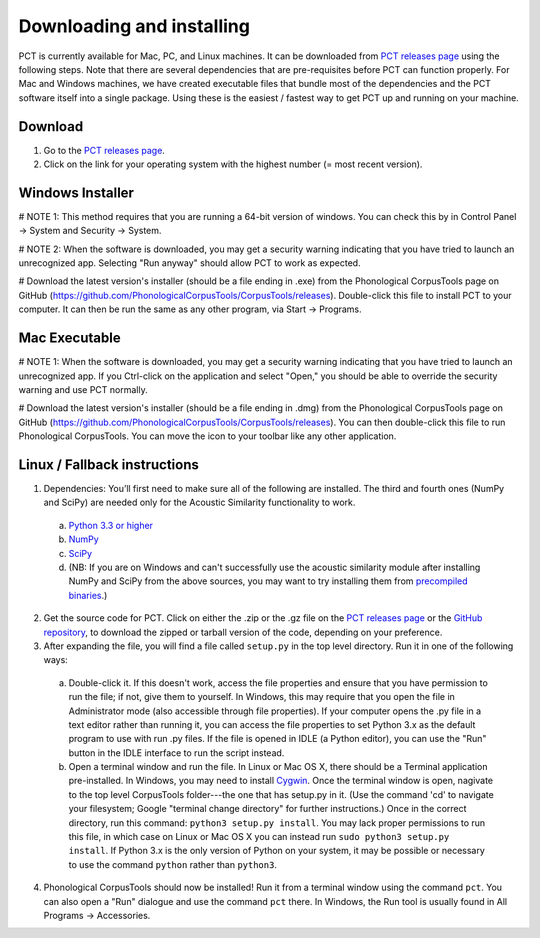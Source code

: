 .. _downloading_and_installing:

**************************
Downloading and installing
**************************

.. _PCT website: http://phonologicalcorpustools.github.io/CorpusTools/

.. _GitHub repository: https://github.com/PhonologicalCorpusTools/CorpusTools/

.. _kathleen.hall@ubc.ca: kathleen.hall@ubc.ca

.. _PCT releases page: https://github.com/PhonologicalCorpusTools/CorpusTools/releases

PCT is currently available for Mac, PC, and Linux machines.
It can be downloaded from `PCT releases page`_
using the following steps. Note that there are several dependencies that are
pre-requisites before PCT can function properly. For Mac and Windows machines,
we have created executable files that bundle most of the dependencies and the
PCT software itself into a single package. Using these is the easiest /
fastest way to get PCT up and running on your machine.

Download
========

#. Go to the `PCT releases page`_.
#. Click on the link for your operating system with the highest number (= most recent version).
 

Windows Installer
=================

# NOTE 1: This method requires that you are running a 64-bit version of windows. You can check this by in Control Panel -> System and Security -> System.

# NOTE 2: When the software is downloaded, you may get a security warning indicating that you have tried to launch an unrecognized app. Selecting "Run anyway" should allow PCT to work as expected.

# Download the latest version's installer (should be a file ending in .exe) from the Phonological CorpusTools page on GitHub (https://github.com/PhonologicalCorpusTools/CorpusTools/releases). Double-click this file to install PCT to your computer. It can then be run the same as any other program, via Start -> Programs.


Mac Executable
==============

# NOTE 1: When the software is downloaded, you may get a security warning indicating that you have tried to launch an unrecognized app. If you Ctrl-click on the application and select "Open," you should be able to override the security warning and use PCT normally.

# Download the latest version's installer (should be a file ending in .dmg) from the Phonological CorpusTools page on GitHub (https://github.com/PhonologicalCorpusTools/CorpusTools/releases). You can then double-click this file to run Phonological CorpusTools. You can move the icon to your toolbar like any other application.


Linux / Fallback instructions
=============================

1. Dependencies: You’ll first need to make sure all of the following
   are installed. The third and fourth ones (NumPy and SciPy) are
   needed only for the Acoustic Similarity functionality to work.

  a. `Python 3.3 or higher <https://www.python.org/downloads/release/python-341/>`_
  b. `NumPy <http://www.numpy.org/>`_
  c. `SciPy <http://www.scipy.org/>`_
  d. (NB: If you are on Windows and can't successfully use the acoustic
     similarity module after installing NumPy and SciPy from the above sources,
     you may want to try installing them from `precompiled binaries
     <http://www.lfd.uci.edu/~gohlke/pythonlibs/>`_.)

2. Get the source code for PCT. Click on either the .zip or the .gz file
   on the `PCT releases page`_ or the `GitHub repository`_,
   to download the zipped or tarball version of the code, depending
   on your preference.

3. After expanding the file, you will find a file called ``setup.py``
   in the top level directory. Run it in one of the following ways:

  a. Double-click it. If this doesn't work, access the file properties
     and ensure that you have permission to run the file; if not,
     give them to yourself. In Windows, this may require that you
     open the file in Administrator mode (also accessible through
     file properties). If your computer opens the .py file in a text
     editor rather than running it, you can access the file properties
     to set Python 3.x as the default program to use with run .py files.
     If the file is opened in IDLE (a Python editor), you can use the
     "Run" button in the IDLE interface to run the script instead.
  b. Open a terminal window and run the file. In Linux or Mac OS X,
     there should be a Terminal application pre-installed. In Windows,
     you may need to install `Cygwin <https://www.cygwin.com/>`_. Once
     the terminal window is open, nagivate to the top level CorpusTools
     folder---the one that has setup.py in it. (Use the command 'cd'
     to navigate your filesystem; Google "terminal change directory" for
     further instructions.) Once in the correct directory, run this
     command: ``python3 setup.py install``. You may lack proper
     permissions to run this file, in which case on Linux or Mac OS X
     you can instead run ``sudo python3 setup.py install``. If Python 3.x
     is the only version of Python on your system, it may be possible or
     necessary to use the command ``python`` rather than ``python3``.

4. Phonological CorpusTools should now be installed! Run it from a
   terminal window using the command ``pct``. You can also open a
   "Run" dialogue and use the command ``pct`` there. In Windows, the
   Run tool is usually found in All Programs -> Accessories.
